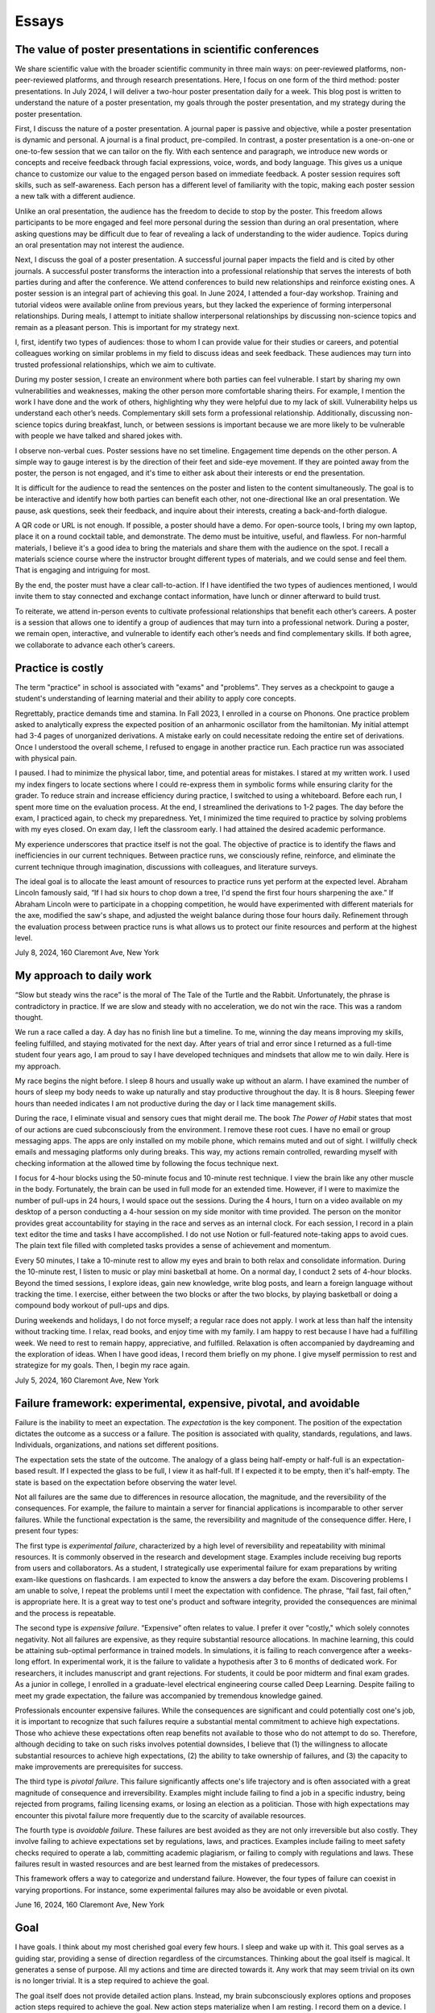 Essays
======



The value of poster presentations in scientific conferences
-----------------------------------------------------------

We share scientific value with the broader scientific community in three main
ways: on peer-reviewed platforms, non-peer-reviewed platforms, and through
research presentations. Here, I focus on one form of the third method: poster
presentations. In July 2024, I will deliver a two-hour poster presentation daily
for a week. This blog post is written to understand the nature of a poster
presentation, my goals through the poster presentation, and my strategy during
the poster presentation.

First, I discuss the nature of a poster presentation. A journal paper is passive
and objective, while a poster presentation is dynamic and personal. A journal is
a final product, pre-compiled. In contrast, a poster presentation is a
one-on-one or one-to-few session that we can tailor on the fly. With each
sentence and paragraph, we introduce new words or concepts and receive feedback
through facial expressions, voice, words, and body language. This gives us a
unique chance to customize our value to the engaged person based on immediate
feedback. A poster session requires soft skills, such as self-awareness. Each
person has a different level of familiarity with the topic, making each poster
session a new talk with a different audience.

Unlike an oral presentation, the audience has the freedom to decide to stop by
the poster. This freedom allows participants to be more engaged and feel more
personal during the session than during an oral presentation, where asking
questions may be difficult due to fear of revealing a lack of understanding to
the wider audience. Topics during an oral presentation may not interest the
audience.

Next, I discuss the goal of a poster presentation. A successful journal paper
impacts the field and is cited by other journals. A successful poster transforms
the interaction into a professional relationship that serves the interests of
both parties during and after the conference. We attend conferences to build new
relationships and reinforce existing ones. A poster session is an integral part
of achieving this goal. In June 2024, I attended a four-day workshop. Training
and tutorial videos were available online from previous years, but they lacked
the experience of forming interpersonal relationships. During meals, I attempt
to initiate shallow interpersonal relationships by discussing non-science topics
and remain as a pleasant person. This is important for my strategy next.

I, first, identify two types of audiences: those to whom I can provide value for
their studies or careers, and potential colleagues working on similar problems
in my field to discuss ideas and seek feedback. These audiences may turn into
trusted professional relationships, which we aim to cultivate.

During my poster session, I create an environment where both parties can feel
vulnerable. I start by sharing my own vulnerabilities and weaknesses, making the
other person more comfortable sharing theirs. For example, I mention the work I
have done and the work of others, highlighting why they were helpful due to my
lack of skill. Vulnerability helps us understand each other’s needs.
Complementary skill sets form a professional relationship. Additionally,
discussing non-science topics during breakfast, lunch, or between sessions is
important because we are more likely to be vulnerable with people we have talked
and shared jokes with.

I observe non-verbal cues. Poster sessions have no set timeline. Engagement time
depends on the other person. A simple way to gauge interest is by the direction
of their feet and side-eye movement. If they are pointed away from the poster,
the person is not engaged, and it's time to either ask about their interests or
end the presentation.

It is difficult for the audience to read the sentences on the poster and listen
to the content simultaneously. The goal is to be interactive and identify how
both parties can benefit each other, not one-directional like an oral
presentation. We pause, ask questions, seek their feedback, and inquire about
their interests, creating a back-and-forth dialogue.

A QR code or URL is not enough. If possible, a poster should have a demo. For
open-source tools, I bring my own laptop, place it on a round cocktail table,
and demonstrate. The demo must be intuitive, useful, and flawless. For
non-harmful materials, I believe it's a good idea to bring the materials and
share them with the audience on the spot. I recall a materials science course
where the instructor brought different types of materials, and we could sense
and feel them. That is engaging and intriguing for most.

By the end, the poster must have a clear call-to-action. If I have identified
the two types of audiences mentioned, I would invite them to stay connected and
exchange contact information, have lunch or dinner afterward to build trust.

To reiterate, we attend in-person events to cultivate professional relationships
that benefit each other’s careers. A poster is a session that allows one to
identify a group of audiences that may turn into a professional network. During
a poster, we remain open, interactive, and vulnerable to identify each other’s
needs and find complementary skills. If both agree, we collaborate to advance
each other’s careers.

Practice is costly
------------------

The term "practice" in school is associated with "exams" and "problems". They
serves as a checkpoint to gauge a student's understanding of learning material
and their ability to apply core concepts.

Regrettably, practice demands time and stamina. In Fall 2023, I enrolled in a
course on Phonons. One practice problem asked to analytically express the
expected position of an anharmonic oscillator from the hamiltonian. My initial
attempt had 3-4 pages of unorganized derivations. A mistake early on could
necessitate redoing the entire set of derivations. Once I understood the overall
scheme, I refused to engage in another practice run. Each practice run was
associated with physical pain.

I paused. I had to minimize the physical labor, time, and potential areas for
mistakes. I stared at my written work. I used my index fingers to locate
sections where I could re-express them in symbolic forms while ensuring clarity
for the grader. To reduce strain and increase efficiency during practice, I
switched to using a whiteboard. Before each run, I spent more time on the
evaluation process. At the end, I streamlined the derivations to 1-2 pages. The
day before the exam, I practiced again, to check my preparedness. Yet, I
minimized the time required to practice by solving problems with my eyes closed.
On exam day, I left the classroom early. I had attained the desired academic
performance.

My experience underscores that practice itself is not the goal. The objective of
practice is to identify the flaws and inefficiencies in our current techniques.
Between practice runs, we consciously refine, reinforce, and eliminate the
current technique through imagination, discussions with colleagues, and
literature surveys.

The ideal goal is to allocate the least amount of resources to practice runs yet
perform at the expected level. Abraham Lincoln famously said, “If I had six
hours to chop down a tree, I'd spend the first four hours sharpening the axe.”
If Abraham Lincoln were to participate in a chopping competition, he would have
experimented with different materials for the axe, modified the saw's shape, and
adjusted the weight balance during those four hours daily. Refinement through
the evaluation process between practice runs is what allows us to protect our
finite resources and perform at the highest level.

July 8, 2024, 160 Claremont Ave, New York


My approach to daily work
-------------------------


“Slow but steady wins the race” is the moral of The Tale of the Turtle and the
Rabbit. Unfortunately, the phrase is contradictory in practice. If we are slow
and steady with no acceleration, we do not win the race. This was a random
thought.

We run a race called a day. A day has no finish line but a timeline. To me,
winning the day means improving my skills, feeling fulfilled, and staying
motivated for the next day. After years of trial and error since I returned as a
full-time student four years ago, I am proud to say I have developed techniques
and mindsets that allow me to win daily. Here is my approach.

My race begins the night before. I sleep 8 hours and usually wake up without an
alarm. I have examined the number of hours of sleep my body needs to wake up
naturally and stay productive throughout the day. It is 8 hours. Sleeping fewer
hours than needed indicates I am not productive during the day or I lack time
management skills.

During the race, I eliminate visual and sensory cues that might derail me. The
book *The Power of Habit* states that most of our actions are cued
subconsciously from the environment. I remove these root cues. I have no email
or group messaging apps. The apps are only installed on my mobile phone, which
remains muted and out of sight. I willfully check emails and messaging platforms
only during breaks. This way, my actions remain controlled, rewarding myself
with checking information at the allowed time by following the focus technique
next.

I focus for 4-hour blocks using the 50-minute focus and 10-minute rest
technique. I view the brain like any other muscle in the body. Fortunately, the
brain can be used in full mode for an extended time. However, if I were to
maximize the number of pull-ups in 24 hours, I would space out the sessions.
During the 4 hours, I turn on a video available on my desktop of a person
conducting a 4-hour session on my side monitor with time provided. The person on
the monitor provides great accountability for staying in the race and serves as
an internal clock. For each session, I record in a plain text editor the time
and tasks I have accomplished. I do not use Notion or full-featured note-taking
apps to avoid cues. The plain text file filled with completed tasks provides a
sense of achievement and momentum.

Every 50 minutes, I take a 10-minute rest to allow my eyes and brain to both
relax and consolidate information. During the 10-minute rest, I listen to music
or play mini basketball at home. On a normal day, I conduct 2 sets of 4-hour
blocks. Beyond the timed sessions, I explore ideas, gain new knowledge, write
blog posts, and learn a foreign language without tracking the time. I exercise,
either between the two blocks or after the two blocks, by playing basketball or
doing a compound body workout of pull-ups and dips.

During weekends and holidays, I do not force myself; a regular race does not
apply. I work at less than half the intensity without tracking time. I relax,
read books, and enjoy time with my family. I am happy to rest because I have had
a fulfilling week. We need to rest to remain happy, appreciative, and fulfilled.
Relaxation is often accompanied by daydreaming and the exploration of ideas.
When I have good ideas, I record them briefly on my phone. I give myself
permission to rest and strategize for my goals. Then, I begin my race again.

July 5, 2024, 160 Claremont Ave, New York


.. _essay-failure-framework:

Failure framework: experimental, expensive, pivotal, and avoidable
------------------------------------------------------------------

Failure is the inability to meet an expectation. The *expectation* is the key
component. The position of the expectation dictates the outcome as a success or
a failure. The position is associated with quality, standards, regulations, and
laws. Individuals, organizations, and nations set different positions.

The expectation sets the state of the outcome. The analogy of a glass being
half-empty or half-full is an expectation-based result. If I expected the glass
to be full, I view it as half-full. If I expected it to be empty, then it's
half-empty. The state is based on the expectation before observing the water
level.

Not all failures are the same due to differences in resource allocation, the
magnitude, and the reversibility of the consequences. For example, the failure
to maintain a server for financial applications is incomparable to other server
failures. While the functional expectation is the same, the reversibility and
magnitude of the consequence differ. Here, I present four types:

The first type is *experimental failure*, characterized by a high level of
reversibility and repeatability with minimal resources. It is commonly observed
in the research and development stage. Examples include receiving bug reports
from users and collaborators. As a student, I strategically use experimental
failure for exam preparations by writing exam-like questions on flashcards. I am
expected to know the answers a day before the exam. Discovering problems I am
unable to solve, I repeat the problems until I meet the expectation with
confidence. The phrase, “fail fast, fail often,” is appropriate here. It is a
great way to test one's product and software integrity, provided the
consequences are minimal and the process is repeatable.

The second type is *expensive failure*. “Expensive” often relates to value. I
prefer it over "costly," which solely connotes negativity. Not all failures are
expensive, as they require substantial resource allocations. In machine
learning, this could be attaining sub-optimal performance in trained models. In
simulations, it is failing to reach convergence after a weeks-long effort. In
experimental work, it is the failure to validate a hypothesis after 3 to 6
months of dedicated work. For researchers, it includes manuscript and grant
rejections. For students, it could be poor midterm and final exam grades. As a
junior in college, I enrolled in a graduate-level electrical engineering course
called Deep Learning. Despite failing to meet my grade expectation, the failure
was accompanied by tremendous knowledge gained.

Professionals encounter expensive failures. While the consequences are
significant and could potentially cost one's job, it is important to recognize
that such failures require a substantial mental commitment to achieve high
expectations. Those who achieve these expectations often reap benefits not
available to those who do not attempt to do so. Therefore, although deciding to
take on such risks involves potential downsides, I believe that (1) the
willingness to allocate substantial resources to achieve high expectations, (2)
the ability to take ownership of failures, and (3) the capacity to make
improvements are prerequisites for success.

The third type is *pivotal failure*. This failure significantly affects one's
life trajectory and is often associated with a great magnitude of consequence
and irreversibility. Examples might include failing to find a job in a specific
industry, being rejected from programs, failing licensing exams, or losing an
election as a politician. Those with high expectations may encounter this
pivotal failure more frequently due to the scarcity of available resources.

The fourth type is *avoidable failure*. These failures are best avoided as they
are not only irreversible but also costly. They involve failing to achieve
expectations set by regulations, laws, and practices. Examples include failing
to meet safety checks required to operate a lab, committing academic plagiarism,
or failing to comply with regulations and laws. These failures result in wasted
resources and are best learned from the mistakes of predecessors.

This framework offers a way to categorize and understand failure. However, the
four types of failure can coexist in varying proportions. For instance, some
experimental failures may also be avoidable or even pivotal.

June 16, 2024, 160 Claremont Ave, New York


Goal
----

I have goals. I think about my most cherished goal every few hours. I sleep and
wake up with it. This goal serves as a guiding star, providing a sense of
direction regardless of the circumstances. Thinking about the goal itself is
magical. It generates a sense of purpose. All my actions and time are directed
towards it. Any work that may seem trivial on its own is no longer trivial. It
is a step required to achieve the goal.

The goal itself does not provide detailed action plans. Instead, my brain
subconsciously explores options and proposes action steps required to achieve
the goal. New action steps materialize when I am resting. I record them on a
device. I use my conscious brain to filter and prioritize them.

I record what I need to accomplish today, this week, this month, this quarter,
this semester, and this year. I have daily to-dos. I do not always check off all
the list items. I focus on what I have accomplished. As my brain is explorative
with ideas and action steps, there are always more than I can complete in a day.
If there aren’t enough, I ask for more.

For my daily hours, I utilize a 50-minute focus, 10-minute rest technique,
averaging 10 to 12 hours a day at home with no distractions. I play basketball
or listen to music between sessions. I prioritize my physical health above all
else. I do not need to force myself. I just consistently work towards the goal.

June 9, 2024, 160 Claremont Ave, New York

.. _embrace-duality-excellence:

Embrace duality for excellence
------------------------------


An electron can be modeled with states such as "spin up" and "spin down," among
others described by quantum numbers. These varying states coexist in
superposition until one of the states is observed with a certain probability.

Similarly, multiple states of emotions and thoughts may coexist. Our mental
state is not binary. We may express a specific mental state—either happy or
sad—only when we state it, similar to how an electron manifests a single
energetic state when measured. The written or verbal mental statement may not
depict the superposed states. The expressed state merely has a higher
probability than other states, similar to the probable observation of the lowest
energy state at room temperature in electrons.

Elite athletes, such as Michael Jordan (MJ), exemplify both confidence and
humility. MJ scored game-winning points in NBA and NCAA championship games. Yet,
he also displayed humility by working to improve his three-point shooting
percentage and transform into a mid-range shooter with his trainer, Tim Grover,
for nearly two decades. MJ showed a willingness to listen and adhere to practice
and diet routines. In practice, he was ruthless, yet he could not hold back his
tears after winning his sixth championship, cradling the trophy in his arms.
Duality and plurality of emotions may coexist. The probability of each emotional
state is merely altered by circumstances, similar to how temperature influences
the distribution of electronic states.

I build open-source programs that help experimentalists analyze synthesized
crystal data. I design data structures for crystal geometries, develop
command-line user interfaces, and generate publication-quality figures. I am
proud and confident in my ability to deliver results. Nonetheless, I recognize
that my craftsmanship can still be elevated compared to other open-source
projects. Kobe Bryant said, "Once you know what it is in life that you want to
do, then the world basically becomes your library. Everything you view, you can
view from that perspective, which makes everything a learning asset for you."

I could enhance my code by using matrices to compute atomic distances instead of
relying on for-loops. I could improve the flow of the command-line interface by
seeking feedback from users without programming expertise. My goal is not just
to create good programs that merely work. I aim to craft phenomenal inventions
that are loved by my users. I invest my time—a part of my life—in learning and
applying unit testing, static type checking, continuous integration, and any
other practices that elevate my craft. No audience watches elite athletes'
individual practices in the morning, but that is where their legacy begins.

June 2, 2024, 160 Claremont Ave, New York



Thoughts on rejection
---------------------

Rejection is a form of failure. Failure is the inability to meet expectations.
Here, I present two types of rejections and how I navigate my life.

As of this writing, I encounter rejections every one or two months. My recent
paper was rejected by a journal, and my request for collaboration was declined.
As I further advance my career in academia, I expect these intervals to
decrease.

I do not use the phrase "don’t take it personally." There is nothing more
personal than spending one's invaluable and finite resource called time.

Nonetheless, rejection is inevitable. We compete for finite resources provided
at each level of our career.

We are on a ship called a career. I view rejection as a reef in the ocean. When
the ship hits the reef, there are two outcomes: it either sinks the ship or
alters its velocity with broken parts.

The first type of rejection may destroy the ship and provide no further
opportunity to advance one's career. In most cases, however, we encounter the
second type of rejection, which alters the velocity of one's career and requires
repairs. Not to mention, some ships are equipped with special radars called
mentors and knowledge that prevent the ship from encountering the reef. However,
once the ship enters uncharted territory, it will inevitably encounter a reef at
some point.

When I hit the reef, I retreat and reflect. During the repairs, I locate where
the reef was on a map. I ask myself why I navigated toward the reef and whether
I can avoid it next time. I seek advice from mentors and books on how they have
navigated the path. Then, I embark again.

July 4, 2024, 160 Claremont Ave, New York


The Structure of Scientific Revolutions - Thomas S. Kuhn
--------------------------------------------------------

It is widely accepted that science evolves linearly based on the body of
knowledge curated by predecessors. The phrase "...standing on the shoulders of
giants" by Issac Newton embodies the notion that scientific advancements are
built atop existing theories and concepts. However, 'The Structure of Scientific
Revolutions' by Thomas S. Kuhn claims scientific revolutions are neither linear
nor cumulative.

According to Kuhn, not all theories and concepts are defined as "revolutions."
Kuhn indicates that scientific revolutions only occur when there is a shift in
the existing paradigm to a new paradigm within a scientific community. A
paradigm is described as a standard of equations, techniques, apparatuses, and
educational systems that a scientific community has embraced and practiced. A
paradigm provides the common technical vocabulary that allows scientists in the
community to articulate concepts and collectively conduct experiments. In the
early seventeenth century, Newton's `Principia Mathematica` provided a set of
equations and techniques that gave rise to the doctrine of classical physics,
also referred to as Newtonian physics. Newtonian physics has become the standard
paradigm that models the motion of particles and gravity. However, Kuhn argues
that long-standing paradigms often fail to explain the anomalies observed in
nature, which causes community members to lose trust in the existing paradigm.
Scientists, often young and new to the field, seek a new set of equations
radically distinct from the existing paradigm. Eventually, one dominant theory
emerges and displaces the old paradigm, as in Einstein's general theory of
relativity, which accounted for the anomaly found in the orbit of Mercury that
Newtonian physics failed to explain. Kuhn outlines the process of scientific
revolutions with a framework consisting of 4 phases, ``pre-science``, ``normal
science``, ``crisis``, and ``revolution``, whose last phase is resolved by a ``paradigm
shift``.

The first phase within Kuhn's framework of scientific revolution is defined as
``pre-science``. While individual scientists attempt to discover new theories
during pre-science, there is no dominant set of equations, techniques, and
concepts referred to as a paradigm. During the pre-paradigmatic period,
scientists observe and collect facts. Due to the lack of a common paradigm,
scientists within each pre-paradigmatic school confront one another and
interpret these facts in different ways. Pre-science is further characterized by
a lack of common scientific vocabulary. The lack of common language hinders
collaboration amongst scientists and schools. Thus, Kuhn describes pre-science
as the least productive phase in the framework.

The transition from pre-science to ``normal science`` occurs as one set of theories
and concepts becomes dominant within the scientific community. The distinction
between pre-science and normal science is the existence of a paradigm. Kuhn
explains that normal science "is predicated on the assumption that the
scientific community knows what the world is like," comparing a paradigm to a
"map" that guides scientists towards modeling nature. Kuhn illustrates that
research within the paradigm of normal science is also analogous to
"puzzle-solving," where the problems and questions within the paradigm are
scattered pieces of solvable puzzles. The puzzle pieces are fit together in a
complete shape through refinement and precision. The comparison of a paradigm to
a map and puzzle-solving assumes that the scientific community is capable of
knowing nature guided by the paradigm. The period of normal science is marked by
cumulative and linear developments facilitated by advancements in measuring
devices and techniques. Newton's universal law of gravitation in Principia
Mathematica published in 1687 approximated the Moon's orbital period based upon
the principle that attractive gravitational force exists between two objects.
Furthermore, using the same principle, Newton predicted the motion of other
planets in the Solar system. Within the paradigm of normal science, research
questions and facts collected serve to support the existing paradigm. Normal
science is not focused on novelty but rather precision and confirmation.

The transition from normal science to ``crisis`` takes place when new inexplicable
findings referred to as anomalies threaten the foundation of the existing
paradigm and cast widespread doubt within the scientific community. As measuring
techniques and devices improve, anomalies become easier to detect and harder to
be avoided within the scientific community. The anomaly in Newtonian physics was
first observed by Le Verrier, a French astronomer, in 1859. Through Le Verrier's
improved mathematical technique of predicting the motion of Mercury, he
discovered that there was a 43 arcsecond per century discrepancy between the
theoretical value of Newtonian physics and the observed precession of the
perihelion of Mercury. Perihelion is the point in the orbit of a planet nearest
to the Sun. One of the ways scientists respond to an anomaly is by devising ad
hoc modifications of their theory in order to eliminate any apparent conflict
within the paradigm. In response to the discrepancy in Mercury's precession,
some scientists that defended Newton's paradigm assumed that there was an
invisible dusk between the Sun and Mercury that affected the precession. Others
proposed a new planet, Vulcan, orbited close to the Sun and was responsible for
the discrepancy. As the anomaly remains inexplicable within the existing
paradigm, scientists in the community become more critical of the paradigm and
begin to question its underlying foundations. The widespread acknowledgment of
these inconsistencies within the existing paradigm and the introduction of new
theories illustrate the defining characteristics of crisis. During a crisis,
scientists, often young and less invested in the existing paradigm, seek
theories outside the boundary of the paradigm in order to explain the anomaly.

An alternative paradigm is established when a new set of theories and concepts
that explains the anomaly becomes widely accepted by the scientific community.
In the case of the 43 arcseconds per century anomaly found in the precession of
Mercury, it was Albert Einstein's general theory of relativity published in 1915
that precisely modeled Mercury's orbit without discrepancy. Einstein's new
theory superseded Newton's universal law of gravitation and became the standard
for predicting a planet's orbit. The displacement of the old paradigm by a new
paradigm marks the defining characteristic of Kuhn's fourth phase of ``revolution``,
in which the newly constituted dominant paradigm entirely reconstructs the
fundamental methods, generalizations, and rules of the old paradigm. The shift
to Einstein's theory of relativity in which time and space are not fixed
demonstrates that the foundations behind a new paradigm are not cumulative but
rather radical. However, Kuhn notes the cyclical and periodic nature of these
paradigm shifts or transformations, in which scientific revolution circles back
to the period of normal science. After a new paradigm is introduced, the
community enters the phase of normal science with scientists of the new order
aiming to improve the precision of the paradigm. In the case of Einsteinian
physics, the theory of general relativity was further used to predict the
movement of the precession of perihelion in other planets. Just as in the shift
from Newtonian to Einsteinian physics, according to Kuhn's framework of
scientific revolution, scientists of Einsteinian physics will discover anomalies
that lead to new crises, and the established paradigm will again be transformed.

While scientific revolutions accomplished by paradigm shifts within a scientific
community seem to advance the knowledge of science towards truth, Kuhn maintains
that the role of scientific revolution lies in providing a new "map" that serves
to temporarily guide scientists until anomalies are observed. Furthermore, there
is no linear progression towards truth but only periodic rise and fall of
paradigms. As Kuhn describes, "Einstein's general theory of relativity is closer
to Aristotle's than... to Newton's." Based on Kuhn's analysis, Newton's phrase
"...standing on the shoulders of giants" is partially accurate during the period
of normal science. However, the structure of scientific revolutions as a whole
is neither cumulative nor linear but rather a cycle of paradigmatic
transformation.

Fall 2021, EID 367, The Cooper Union

.. _innovators-dilemma:

The Innovator’s Dilemma: When New Technologies Cause Great Firms to Fail - Clayton M. Christensen
--------------------------------------------------------------------------------------------------

Despite seemingly sound managerial practices, such as listening to existing
customers and continued investment in technology, great companies are often
displaced as market leaders. According to Clayton M. Christensen, in The
Innovator’s Dilemma: When New Technologies Cause Great Firms to Fail, it is
precisely due to these widely accepted practices of good management that leading
firms are confronted with great profit loss and eventual bankruptcy. The fall of
these incumbents begs the question, “Why do great companies fail?” In his book,
Christensen highlights the failure of incumbent firms to recognize and respond
to new technological developments as the source of their decline.

Christensen coined the phrase the failure framework which illustrates the
process of how certain types of new technologies cause established companies,
also referred to as incumbent companies, to fail. Christensen defines technology
as either sustaining or disruptive. Sustaining technology iteratively and
incrementally improves upon an existing performance measure, a requirement or a
specification demanded by customers. In the hard disk drive industry in the
1980s, mainframe manufacturers such as IBM demanded large storage capacity
requirements of 300 to 400 MB from the 14-inch hard drive. Disruptive
technology, often developed by entrant companies, in contrast, initially
underperforms in comparison to the performance measure of sustaining technology
but introduces a new performance measure. In the same hard disk drive case
study, Christensen cites the architectural innovations of the 8-inch hard disk
drive as disruptive technology, which introduced a new performance measure of
small size demanded by desktop and mini-computer manufacturers such as
Hewlett-Packard. Disruptive technology initially fails to meet the performance
requirement of the incumbent companies’ customers and must find a new or niche
market that values the newly introduced performance measure for survival. The
8-inch drive with the storage capacity of 40 MB initially failed to meet the
storage capacity demand of the mainframe manufacturers. Christensen's failure
framework describes how, despite this initial underperformance, disruptive
technology eventually causes the failure of established companies. The failure
framework consists of three principle components, technology maturation,
performance oversupply, and resource dependence.

Technology maturation, the first component in Christensen’s failure framework,
introduces a challenge for sustaining technology to maintain the rate of
improvement in performance. Technology maturation occurs at the end of the
Technology S-Curve. The Technology S-Curve is a graphical representation which
demonstrates the rate of performance improvement with performance on the
vertical axis and engineering effort or time on the horizontal axis. As the
curve progresses towards the mid-section in the horizontal axis, the slope of
the curve increases as technology becomes more understood and more resources are
allocated. Technology maturation occurs when performance on the vertical axis
asymptotically approaches a natural or physical limit as engineering effort or
time further progresses. Returning to the disk drive case study, while the
14-inch drives approached the asymptote of technology maturation with annual
performance improvement limited to 22 percent, the 8-inch drives, designed to
optimize storage, benefited from the advances in storage capacity with annual
storage capacity improvements of 40 percent. The reduced rate of performance
improvement due to technology maturation of the 14-inch drives led existing
customers of the sustaining technology to pay a premium for the same incremental
performance improvement. Customers of the 14-inch drives paid 1.65 USD per
megabyte improvement, 13 percent higher than 1.42 USD of the 8-inch hard drive.

The second component of the failure framework, performance oversupply, occurs as
the rate of performance improvement exceeds the performance requirement. In
continuing the disk drive case study, Christensen presents the storage capacity
of 5.25-inch drives, which exceeded 300 percent of the desktop manufacturers’
performance demand. Meanwhile, the 3.5-inch drives, which initially
underperformed, ultimately satisfied the storage demand of the desktop
manufacturers by maintaining the rate of storage improvement. Consequently, by
1988, the 5.25- and 3.5-inch drives both met the performance demand of the
desktop manufacturers. At this point, as desktop manufacturers no longer
required a drive with higher storage capacity, customers began seeking other
features such as functionality, reliability, convenience, and price. As
demonstrated in the desktop computer market, during this period of performance
oversupply, existing customers of sustaining technology migrate to disruptive
technology. In 1985, only 1 percent of the desktop manufacturers migrated from
5- to 3.5-inch drives. Within 4 years, however, the 3.5-inch drives accounted
for 60 percent of total drive sales. The period of performance oversupply and
the continued rate of performance improvement of disruptive technology shifted
the basis of competition from storage capacity to other features such as
portability and price.

The third component of the failure framework, resource dependence, describes the
tendency of a company to allocate resources towards serving the existing
customers. As the company depends on satisfying existing customers and in return
generating profit to maintain the operational expenses of the company, incumbent
companies seek more definitive ways to maintain or increase profitability. As a
result, incumbent companies aggressively invest in sustaining technology and
attempt to lead existing customers to higher-end products with higher gross
margins. Incumbents choose not to allocate resources in disruptive technology
where gross margins are lower and the market is unpredictable and smaller. In
the case of the hard disk drive industry, Seagate, the incumbents of the 5-inch
hard drive market for desktop manufacturers, initially canceled the 3.5-inch
drive program and continued innovating the 5-inch model where customers paid
higher prices for incremental megabytes of capacity. In 1987, despite the
emergence of customer migration from 5-inch to 3.5-inch hard drives, Seagate
executives initially disregarded the 3.5-inch market due to the smaller market
size of 50 million USD and lower gross margins of 22 percent compared to the
current 5-inch market with 300 million USD and 25 percent. By 1991, the 3.5-inch
market grew to 700 million USD as new customers such as portable laptops
manufacturers emerged, and simultaneously desktop manufacturers further migrated
to the 3.5-inch disk drive during performance oversupply of the 5-inch drive.
While Seagate eventually attempted to allocate resources for the 3.5-inch drive
in 1988, Christensen cites that by 1991 none of Seagate’s 3.5-inch products had
been sold to portable/laptop/notebook computers. In 1997, Seagate reported a 550
million net loss in sales.

Why do great companies fail? Christensen’s failure framework illustrates the
process of how disruptive technology drives sustaining technology developed by
incumbent firms in the mainstream market to fail. Sustaining technology
incrementally improves upon the performance measure demanded by the existing
customers. In contrast, disruptive technology, while initially underperforming
in the performance measure of sustaining technology, introduces a new
performance measure. As the performance demand of existing customers is met by
both sustaining and disruptive technology, customers seek other features such as
portability, functionality, and price which are offered by disruptive
technology. At this point, customers of incumbent companies migrate to
disruptive technology. As the process of migration continues, incumbent
companies are displaced by these entrant firms and disruptive technology
prevails.

Fall 2021, EID 367, The Cooper Union

The Two Cultures and the Scientific Revolution - C. P. Snow
-----------------------------------------------------------

Steve Jobs, co-founder of Apple Inc., stated, “It’s in Apple’s DNA that technology alone is not enough — it’s technology married with liberal arts, married with the humanities, that yields us the results that make our heart sing.” By recognizing the power of this union between the humanities and the sciences, Steve Jobs created numerous tools that improved the accessibility and user experience of personal computing devices, catapulting Apple Inc. into one of the most innovative companies in the world.

In his lecture at Cambridge University in 1957, later titled The *Two Cultures and the Scientific Revolution*, C. P. Snow, a British physicist and novelist, warned the British parliament of the widening separation between the two disciplinaries, the humanities and the sciences. Snow asserted that “the intellectual life of the whole of Western society is increasingly being split into two polar groups.” Political leaders who predominantly studied the humanities within the traditional British educational system were ill-equipped to lead the nation in the age of the scientific revolution. Snow argued that the elites often rejected the innovation of scientists, stating that while scientists had the “future in their bones,” the “traditional culture” or the elites responded “by wishing the future did not exist.” Having recognized the threat of this divide to national competition a decade after World War II, Snow demanded for a unification of the two disciplinaries with the final remark, “closing the gap between our cultures is a necessity in the most abstract intellectual sense, as well as in the most practical.”

Steve Jobs’ success in applying his knowledge of calligraphy from the humanities to the development of personal computing devices illustrates the intrinsic role of interdisciplinary diversity in innovation. When the first Macintosh computer was released in 1984, for the first time in the history of machinery, Jobs provided users with a wide assortment of digital fonts and typeface designs such as Helvetica and Times New Roman. The ability to customize the font along with a human-centric user-interface improved the accessibility of personal computing devices. During Job’s commencement speech at Stanford University in 2015, he recalled his calligraphy experience at Reed College in the 1970’s as “…beautiful, historical, artistically subtle in a way that science cannot capture.” He further stated that, had he not studied calligraphy in his 20’s, “personal computers might not have the wonderful typography they do today.” His collective insight into the humanities and software technology changed how humans interacted with machines and demonstrated the significance of interdisciplinary diversity in technological innovation.

Steve Jobs, one of the most innovative entrepreneurs of the 21st century, by combining the knowledge of the humanities and the sciences, improved the accessibility of personal computing devices for users. Conversely, this innovation by Steve Jobs also precipitated the bankruptcies of numerous companies that failed to recognize the threat of interdisciplinary divide as previously warned by C.P. Snow. Therefore, technological leaders and entrepreneurs of today must recognize and embrace interdisciplinarity as an indispensable element of innovation.

Fall 2021, EID 367, The Cooper Union


Two types of innovation and evaluation
--------------------------------------

In Christensen's :ref:`disruptive innovation theory <innovators-dilemma>`, innovation
is categorized into two types. The first type improves on earlier metrics
established by the community. In quantum physics and chemistry, scientists
develop approximation techniques that solve the Schrödinger equation and match
experimental results. The performance of neural networks for image
classification was measured based on metrics from the CIFAR-10 and CIFAR-100
image datasets.

The next type of innovation, while underperforms in the primary performance,
introduces a secondary performance. This secondary performance appeals to a
niche group. Density Functional Theory (DFT) has introduced a new performance
measure of computational efficiency by using the three coordinates as electron
density to solve the Schrödinger equation. DFT has enabled materials scientists
to employ the tool for phase transitions and kinetics.

With the two types of innovation discussed, we strive to measure performance
with both objective and subjective measures. For the second type, this is
difficult. Jensen Huang from Nvidia said, “I find KPIs hard to understand.”
“What’s a good KPI?” “Gross margins, that’s not a KPI. That’s a result.” Nvidia
is known for investing in new fields such as computational drug discovery and
materials science, beyond its origins as a computer-graphics chip design firm.

There are established measurables in academia and finance for evaluation. These
are results. Results are goals. We do not constantly measure goals; they are our
guiding stars. We observe and decide which star to follow. The destination is
not the star itself; we use it as a tool to navigate our lives. Instead, we
measure our velocity and operation aligned with these stars.

Hence, I must develop my own subjective criteria to evaluate my progress for the
second type of research. There is no checklist. I ask open-ended questions and
determine my progress based on my confidence in answering these questions.

First, I ask whether my research output provides immediate value to a niche
group of scientists. Second, I consider whether it has the potential to attract
users beyond the existing community. The commonality between DFT and personal
computing is their ability to attract a new cohort of users with secondary
performance measures—efficiency for DFT and ease of use for personal computing.
Lastly, I assess whether my research outcomes have the potential to be adopted
by the existing scientific community.

June 12, 2024, 160 Claremont Ave, New York

Leadership
----------

A leader is not defined by a particular style. The role of a leader is to project a vision that aligns with individual interests and unifies members as a cohesive whole. For this reason, a leader does not necessarily need to have technical expertise. A leader is a visionary. A leader is capable of outlining a blueprint that helps individuals see how they might advance their own careers in ways they had not previously imagined.

Writing principles
------------------

Words in a sentence are ordered based on purpose. A sentence requires precise words to avoid miscommunication. In fields such as
the military and medicine, professionals avoid colloquial words. Surgeons use
the term "correct" instead of "right" during procedures. I recently rewrote
"Find the number of atoms in a formula" to "Count the unique elements in a
chemical formula." In this context, "formula" could refer to a mathematical
formula, and "Find the number" is replaced with "count." "Elements" refers to
unique atom types.

A sentence is abridged with the correct noun-verb pair. Adjectives describe
nouns. Adverbs describe verbs. Adjectives and adverbs may not be necessary when
the noun-verb pair adequately conveys the meaning.

A sentence should not start with symbols. If an acronym is unfamiliar to the
audience, the full name should be used multiple times.

A sentence must be clear, descriptive, and concise in that order.

I do not connect two or more full sentences with conjunctions. A single sentence
is easier to read. A conjunction should be used sparingly. "Less is more," Steve
Jobs said.

In programming, we refactor comments, names, and structures after the function
is implemented. In writing, words, sentences, paragraphs, and outlines are
refactored after the meaning is conveyed.

Repetition is not harmful if it enhances clarity.

I avoid using adjectives and adverbs to prevent miscommunication between
colleagues and readers. These parts of speech are immeasurable.

A “significant” problem may not be a significant to another. Instead state what is a significant factually with numbers when available.

Sentences without axioms or facts have limited persuasive power in scientific writing.

June 1, 2024, 160 Claremont Ave, New York

Purpose of research
-------------------

In crystallography and solid-state science, in particular, research serves to
(1) discover new substances with potential utility, (2) propose methods, and (3)
characterize the underlying structure and phenomena with a category such as
space group.

Here, the unifying theme is to produce new knowledge. The main difference
between humans and others is our ability to store and retrieve generational
knowledge across time and space. Hence, the production and propagation of
knowledge is a human-like endeavor. This activity equips us with the materials
and methods to become the apex predators in the animal kingdom.

In contrast, this very knowledge also equips us with the capacity to destroy
ourselves. Laws, regulations, and orders impose boundaries on individuals,
organizations, and nations. The boundaries prevent the misuse of power derived
from this knowledge. This is evident in recent history, particularly from the
1940s onwards. Hence, research is a sacred activity; it is a human activity,
aimed at advancing our civilization by producing new knowledge.

June 1, 2024, 160 Claremont Ave, New York

"Good luck!"
------------

I favor the word "serendipity" over "luck." Both words represent an unexpected
beneficial outcome. They differ in terms of self-direction and initiation. The
well-known explorer isn't merely lucky to discover new lands. I am not merely
lucky to have crossed the Pacific Ocean to be in one of the lands. I decided to
be here. Yes, I do not neglect what I was provided with. Nonetheless,
serendipity implies a degree of will.

As a student, serendipity is the occurrence of exam problems I've solved several
times before. As a researcher, it's the moment I figure out how to optimize data
structures and create incredible figures with Matplotlib, or when I discover
open-source code that helps me learn computing with matrices. As a writer, it's
the moment when just a pair of a noun and a verb forms a better sentence. The
term "serendipity" encapsulates this sense of self-initiative and direction
towards solving a problem. So, when I say "Good luck," it has a meaningful
context too.

June 1, 2024, 160 Claremont Ave, New York
